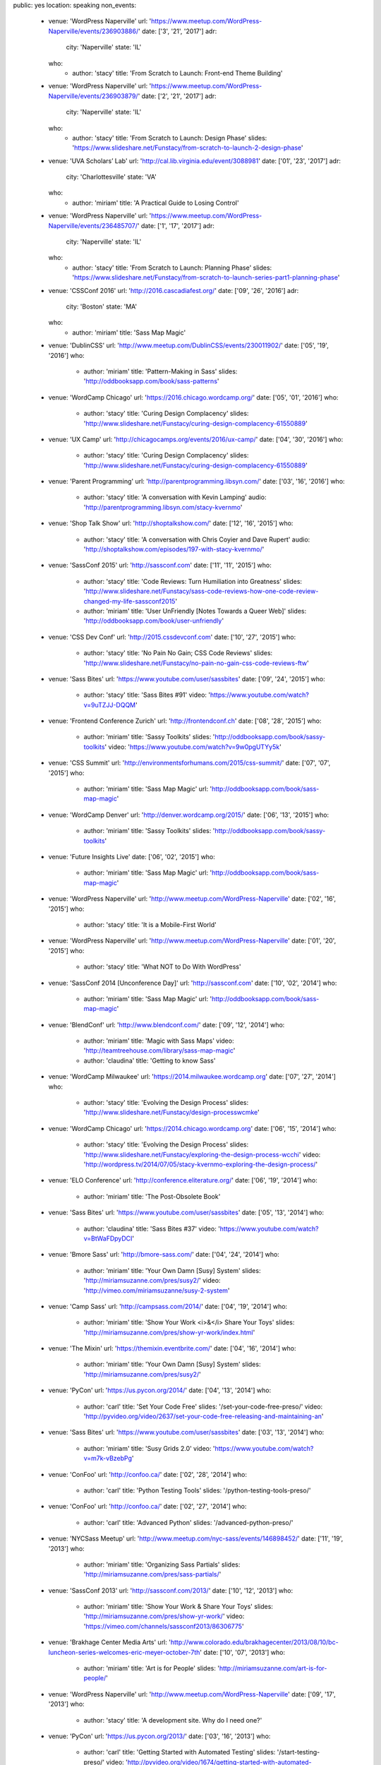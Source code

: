 public: yes
location: speaking
non_events:
  - venue: 'WordPress Naperville'
    url: 'https://www.meetup.com/WordPress-Naperville/events/236903886/'
    date: ['3', '21', '2017']
    adr:
      city: 'Naperville'
      state: 'IL'
    who:
      - author: 'stacy'
        title: 'From Scratch to Launch: Front-end Theme Building'

  - venue: 'WordPress Naperville'
    url: 'https://www.meetup.com/WordPress-Naperville/events/236903879/'
    date: ['2', '21', '2017']
    adr:
      city: 'Naperville'
      state: 'IL'
    who:
      - author: 'stacy'
        title: 'From Scratch to Launch: Design Phase'
        slides: 'https://www.slideshare.net/Funstacy/from-scratch-to-launch-2-design-phase'

  - venue: 'UVA Scholars’ Lab'
    url: 'http://cal.lib.virginia.edu/event/3088981'
    date: ['01', '23', '2017']
    adr:
      city: 'Charlottesville'
      state: 'VA'
    who:
      - author: 'miriam'
        title: 'A Practical Guide to Losing Control'

  - venue: 'WordPress Naperville'
    url: 'https://www.meetup.com/WordPress-Naperville/events/236485707/'
    date: ['1', '17', '2017']
    adr:
      city: 'Naperville'
      state: 'IL'
    who:
      - author: 'stacy'
        title: 'From Scratch to Launch: Planning Phase'
        slides: 'https://www.slideshare.net/Funstacy/from-scratch-to-launch-series-part1-planning-phase'

  - venue: 'CSSConf 2016'
    url: 'http://2016.cascadiafest.org/'
    date: ['09', '26', '2016']
    adr:
      city: 'Boston'
      state: 'MA'
    who:
      - author: 'miriam'
        title: 'Sass Map Magic'

  - venue: 'DublinCSS'
    url: 'http://www.meetup.com/DublinCSS/events/230011902/'
    date: ['05', '19', '2016']
    who:
      - author: 'miriam'
        title: 'Pattern-Making in Sass'
        slides: 'http://oddbooksapp.com/book/sass-patterns'

  - venue: 'WordCamp Chicago'
    url: 'https://2016.chicago.wordcamp.org/'
    date: ['05', '01', '2016']
    who:
      - author: 'stacy'
        title: 'Curing Design Complacency'
        slides: 'http://www.slideshare.net/Funstacy/curing-design-complacency-61550889'

  - venue: 'UX Camp'
    url: 'http://chicagocamps.org/events/2016/ux-camp/'
    date: ['04', '30', '2016']
    who:
      - author: 'stacy'
        title: 'Curing Design Complacency'
        slides: 'http://www.slideshare.net/Funstacy/curing-design-complacency-61550889'

  - venue: 'Parent Programming'
    url: 'http://parentprogramming.libsyn.com/'
    date: ['03', '16', '2016']
    who:
      - author: 'stacy'
        title: 'A conversation with Kevin Lamping'
        audio: 'http://parentprogramming.libsyn.com/stacy-kvernmo'

  - venue: 'Shop Talk Show'
    url: 'http://shoptalkshow.com/'
    date: ['12', '16', '2015']
    who:
      - author: 'stacy'
        title: 'A conversation with Chris Coyier and Dave Rupert'
        audio: 'http://shoptalkshow.com/episodes/197-with-stacy-kvernmo/'

  - venue: 'SassConf 2015'
    url: 'http://sassconf.com'
    date: ['11', '11', '2015']
    who:
      - author: 'stacy'
        title: 'Code Reviews: Turn Humiliation into Greatness'
        slides: 'http://www.slideshare.net/Funstacy/sass-code-reviews-how-one-code-review-changed-my-life-sassconf2015'
      - author: 'miriam'
        title: 'User UnFriendly [Notes Towards a Queer Web]'
        slides: 'http://oddbooksapp.com/book/user-unfriendly'

  - venue: 'CSS Dev Conf'
    url: 'http://2015.cssdevconf.com'
    date: ['10', '27', '2015']
    who:
      - author: 'stacy'
        title: 'No Pain No Gain; CSS Code Reviews'
        slides: 'http://www.slideshare.net/Funstacy/no-pain-no-gain-css-code-reviews-ftw'

  - venue: 'Sass Bites'
    url: 'https://www.youtube.com/user/sassbites'
    date: ['09', '24', '2015']
    who:
      - author: 'stacy'
        title: 'Sass Bites #91'
        video: 'https://www.youtube.com/watch?v=9uTZJJ-DQQM'

  - venue: 'Frontend Conference Zurich'
    url: 'http://frontendconf.ch'
    date: ['08', '28', '2015']
    who:
      - author: 'miriam'
        title: 'Sassy Toolkits'
        slides: 'http://oddbooksapp.com/book/sassy-toolkits'
        video: 'https://www.youtube.com/watch?v=9w0pgUTYy5k'

  - venue: 'CSS Summit'
    url: 'http://environmentsforhumans.com/2015/css-summit/'
    date: ['07', '07', '2015']
    who:
      - author: 'miriam'
        title: 'Sass Map Magic'
        url: 'http://oddbooksapp.com/book/sass-map-magic'

  - venue: 'WordCamp Denver'
    url: 'http://denver.wordcamp.org/2015/'
    date: ['06', '13', '2015']
    who:
      - author: 'miriam'
        title: 'Sassy Toolkits'
        slides: 'http://oddbooksapp.com/book/sassy-toolkits'

  - venue: 'Future Insights Live'
    date: ['06', '02', '2015']
    who:
      - author: 'miriam'
        title: 'Sass Map Magic'
        url: 'http://oddbooksapp.com/book/sass-map-magic'

  - venue: 'WordPress Naperville'
    url: 'http://www.meetup.com/WordPress-Naperville'
    date: ['02', '16', '2015']
    who:
      - author: 'stacy'
        title: 'It is a Mobile-First World'

  - venue: 'WordPress Naperville'
    url: 'http://www.meetup.com/WordPress-Naperville'
    date: ['01', '20', '2015']
    who:
      - author: 'stacy'
        title: 'What NOT to Do With WordPress'

  - venue: 'SassConf 2014 [Unconference Day]'
    url: 'http://sassconf.com'
    date: ['10', '02', '2014']
    who:
      - author: 'miriam'
        title: 'Sass Map Magic'
        url: 'http://oddbooksapp.com/book/sass-map-magic'

  - venue: 'BlendConf'
    url: 'http://www.blendconf.com/'
    date: ['09', '12', '2014']
    who:
      - author: 'miriam'
        title: 'Magic with Sass Maps'
        video: 'http://teamtreehouse.com/library/sass-map-magic'
      - author: 'claudina'
        title: 'Getting to know Sass'

  - venue: 'WordCamp Milwaukee'
    url: 'https://2014.milwaukee.wordcamp.org'
    date: ['07', '27', '2014']
    who:
      - author: 'stacy'
        title: 'Evolving the Design Process'
        slides: 'http://www.slideshare.net/Funstacy/design-processwcmke'

  - venue: 'WordCamp Chicago'
    url: 'https://2014.chicago.wordcamp.org'
    date: ['06', '15', '2014']
    who:
      - author: 'stacy'
        title: 'Evolving the Design Process'
        slides: 'http://www.slideshare.net/Funstacy/exploring-the-design-process-wcchi'
        video: 'http://wordpress.tv/2014/07/05/stacy-kvernmo-exploring-the-design-process/'

  - venue: 'ELO Conference'
    url: 'http://conference.eliterature.org/'
    date: ['06', '19', '2014']
    who:
      - author: 'miriam'
        title: 'The Post-Obsolete Book'

  - venue: 'Sass Bites'
    url: 'https://www.youtube.com/user/sassbites'
    date: ['05', '13', '2014']
    who:
      - author: 'claudina'
        title: 'Sass Bites #37'
        video: 'https://www.youtube.com/watch?v=BtWaFDpyDCI'

  - venue: 'Bmore Sass'
    url: 'http://bmore-sass.com/'
    date: ['04', '24', '2014']
    who:
      - author: 'miriam'
        title: 'Your Own Damn [Susy] System'
        slides: 'http://miriamsuzanne.com/pres/susy2/'
        video: 'http://vimeo.com/miriamsuzanne/susy-2-system'

  - venue: 'Camp Sass'
    url: 'http://campsass.com/2014/'
    date: ['04', '19', '2014']
    who:
      - author: 'miriam'
        title: 'Show Your Work <i>&</i> Share Your Toys'
        slides: 'http://miriamsuzanne.com/pres/show-yr-work/index.html'

  - venue: 'The Mixin'
    url: 'https://themixin.eventbrite.com/'
    date: ['04', '16', '2014']
    who:
      - author: 'miriam'
        title: 'Your Own Damn [Susy] System'
        slides: 'http://miriamsuzanne.com/pres/susy2/'

  - venue: 'PyCon'
    url: 'https://us.pycon.org/2014/'
    date: ['04', '13', '2014']
    who:
      - author: 'carl'
        title: 'Set Your Code Free'
        slides: '/set-your-code-free-preso/'
        video: 'http://pyvideo.org/video/2637/set-your-code-free-releasing-and-maintaining-an'

  - venue: 'Sass Bites'
    url: 'https://www.youtube.com/user/sassbites'
    date: ['03', '13', '2014']
    who:
      - author: 'miriam'
        title: 'Susy Grids 2.0'
        video: 'https://www.youtube.com/watch?v=m7k-vBzebPg'

  - venue: 'ConFoo'
    url: 'http://confoo.ca/'
    date: ['02', '28', '2014']
    who:
      - author: 'carl'
        title: 'Python Testing Tools'
        slides: '/python-testing-tools-preso/'

  - venue: 'ConFoo'
    url: 'http://confoo.ca/'
    date: ['02', '27', '2014']
    who:
      - author: 'carl'
        title: 'Advanced Python'
        slides: '/advanced-python-preso/'

  - venue: 'NYCSass Meetup'
    url: 'http://www.meetup.com/nyc-sass/events/146898452/'
    date: ['11', '19', '2013']
    who:
      - author: 'miriam'
        title: 'Organizing Sass Partials'
        slides: 'http://miriamsuzanne.com/pres/sass-partials/'

  - venue: 'SassConf 2013'
    url: 'http://sassconf.com/2013/'
    date: ['10', '12', '2013']
    who:
      - author: 'miriam'
        title: 'Show Your Work & Share Your Toys'
        slides: 'http://miriamsuzanne.com/pres/show-yr-work/'
        video: 'https://vimeo.com/channels/sassconf2013/86306775'

  - venue: 'Brakhage Center Media Arts'
    url: 'http://www.colorado.edu/brakhagecenter/2013/08/10/bc-luncheon-series-welcomes-eric-meyer-october-7th'
    date: ['10', '07', '2013']
    who:
      - author: 'miriam'
        title: 'Art is for People'
        slides: 'http://miriamsuzanne.com/art-is-for-people/'

  - venue: 'WordPress Naperville'
    url: 'http://www.meetup.com/WordPress-Naperville'
    date: ['09', '17', '2013']
    who:
      - author: 'stacy'
        title: 'A development site. Why do I need one?'

  - venue: 'PyCon'
    url: 'https://us.pycon.org/2013/'
    date: ['03', '16', '2013']
    who:
      - author: 'carl'
        title: 'Getting Started with Automated Testing'
        slides: '/start-testing-preso/'
        video: 'http://pyvideo.org/video/1674/getting-started-with-automated-testing'

  - venue: 'DjangoCon'
    url: 'https://djangocon.us'
    date: ['09', '07', '2016']
    who:
      - author: 'carl'
        title: 'Taming dependencies with pip'
        video: 'http://pyvideo.org/video/69/djangocon-2011--taming-dependencies-with-pip'

  - venue: 'PyCon'
    url: 'https://us.pycon.org/2012/'
    date: ['03', '10', '2012']
    who:
      - author: 'carl'
        title: 'Testing and Django'
        video: 'http://pyvideo.org/video/699/testing-and-django'

  - venue: 'PyCon'
    url: 'https://us.pycon.org/2011/'
    date: ['03', '12', '2011']
    who:
      - author: 'carl'
        title: "Reverse-engineering Ian Bicking's brain: inside pip and virtualenv"
        video: 'http://pyvideo.org/video/389/pycon-2011--reverse-engineering-ian-bicking--39-s'


Speaking History
================
